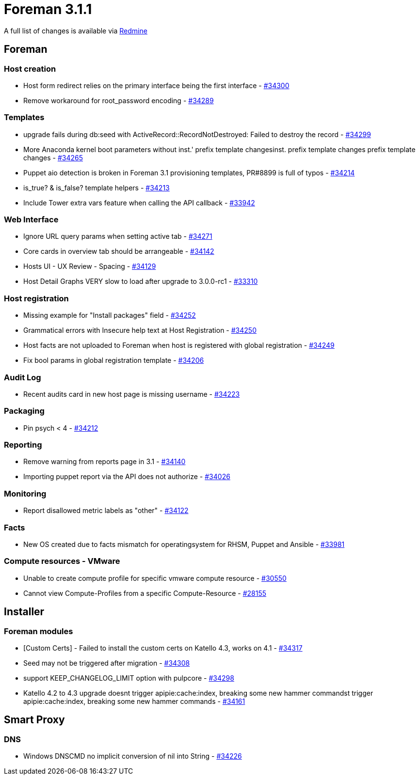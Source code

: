 = Foreman 3.1.1

A full list of changes is available via https://projects.theforeman.org/issues?set_filter=1&sort=id%3Adesc&status_id=closed&f%5B%5D=cf_12&op%5Bcf_12%5D=%3D&v%5Bcf_12%5D%5B%5D=1524[Redmine]

== Foreman

=== Host creation

* Host form redirect relies on the primary interface being the first interface - https://projects.theforeman.org/issues/34300[#34300]
* Remove workaround for root_password encoding - https://projects.theforeman.org/issues/34289[#34289]

=== Templates

* upgrade fails during db:seed with ActiveRecord::RecordNotDestroyed: Failed to destroy the record - https://projects.theforeman.org/issues/34299[#34299]
* More Anaconda kernel boot parameters without inst.' prefix template changesinst. prefix template changes prefix template changes - https://projects.theforeman.org/issues/34265[#34265]
* Puppet aio detection is broken in Foreman 3.1 provisioning templates, PR#8899 is full of typos - https://projects.theforeman.org/issues/34214[#34214]
* is_true? & is_false? template helpers - https://projects.theforeman.org/issues/34213[#34213]
* Include Tower extra vars feature when calling the API callback - https://projects.theforeman.org/issues/33942[#33942]

=== Web Interface

* Ignore URL query params when setting active tab - https://projects.theforeman.org/issues/34271[#34271]
* Core cards in overview tab should be arrangeable - https://projects.theforeman.org/issues/34142[#34142]
* Hosts UI - UX Review - Spacing - https://projects.theforeman.org/issues/34129[#34129]
* Host Detail Graphs VERY slow to load after upgrade to 3.0.0-rc1 - https://projects.theforeman.org/issues/33310[#33310]

=== Host registration

* Missing example for "Install packages" field - https://projects.theforeman.org/issues/34252[#34252]
* Grammatical errors with Insecure help text at Host Registration - https://projects.theforeman.org/issues/34250[#34250]
* Host facts are not uploaded to Foreman when host is registered with global registration - https://projects.theforeman.org/issues/34249[#34249]
* Fix bool params in global registration template - https://projects.theforeman.org/issues/34206[#34206]

=== Audit Log

* Recent audits card in new host page is missing username - https://projects.theforeman.org/issues/34223[#34223]

=== Packaging

* Pin psych &lt; 4 - https://projects.theforeman.org/issues/34212[#34212]

=== Reporting

* Remove warning from reports page in 3.1 - https://projects.theforeman.org/issues/34140[#34140]
* Importing puppet report via the API does not authorize - https://projects.theforeman.org/issues/34026[#34026]

=== Monitoring

* Report disallowed metric labels as "other" - https://projects.theforeman.org/issues/34122[#34122]

=== Facts

* New OS created due to facts mismatch for operatingsystem for RHSM, Puppet and Ansible - https://projects.theforeman.org/issues/33981[#33981]

=== Compute resources - VMware

* Unable to create compute profile for specific vmware compute resource - https://projects.theforeman.org/issues/30550[#30550]
* Cannot view Compute-Profiles from a specific Compute-Resource - https://projects.theforeman.org/issues/28155[#28155]

== Installer

=== Foreman modules

* [Custom Certs] - Failed to install the custom certs on Katello 4.3, works on 4.1 - https://projects.theforeman.org/issues/34317[#34317]
* Seed may not be triggered after migration - https://projects.theforeman.org/issues/34308[#34308]
* support KEEP_CHANGELOG_LIMIT option with pulpcore - https://projects.theforeman.org/issues/34298[#34298]
* Katello 4.2 to 4.3 upgrade doesnt trigger apipie:cache:index, breaking some new hammer commandst trigger apipie:cache:index, breaking some new hammer commands - https://projects.theforeman.org/issues/34161[#34161]

== Smart Proxy

=== DNS

* Windows DNSCMD no implicit conversion of nil into String - https://projects.theforeman.org/issues/34226[#34226]
